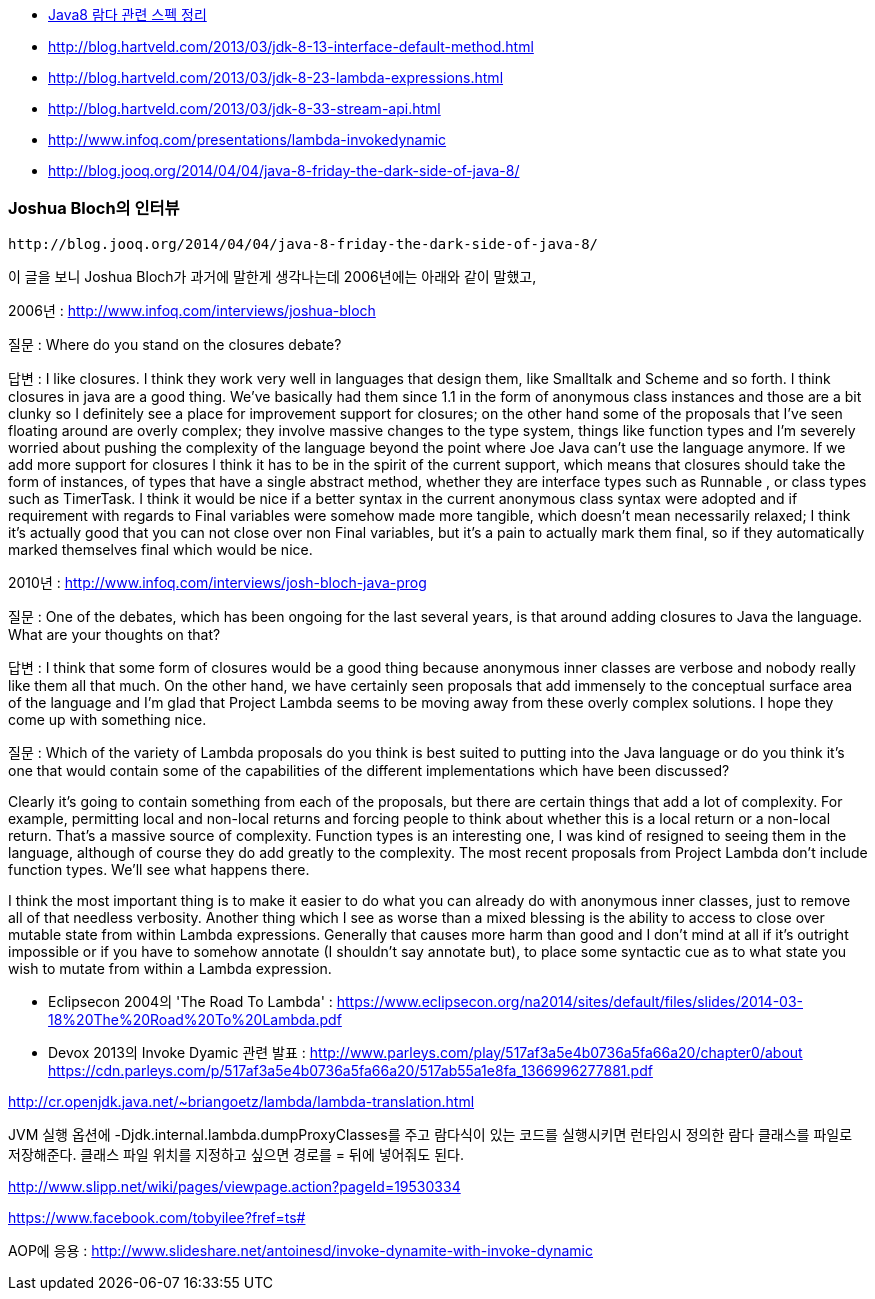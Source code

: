 * http://homoefficio.github.io/2017/02/19/Java8-%EB%9E%8C%EB%8B%A4-%EA%B4%80%EB%A0%A8-%EC%8A%A4%ED%8E%99-%EC%A0%95%EB%A6%AC/[Java8 람다 관련 스펙 정리]
* http://blog.hartveld.com/2013/03/jdk-8-13-interface-default-method.html
* http://blog.hartveld.com/2013/03/jdk-8-23-lambda-expressions.html
* http://blog.hartveld.com/2013/03/jdk-8-33-stream-api.html  
* http://www.infoq.com/presentations/lambda-invokedynamic
* http://blog.jooq.org/2014/04/04/java-8-friday-the-dark-side-of-java-8/  

=== Joshua Bloch의 인터뷰
 http://blog.jooq.org/2014/04/04/java-8-friday-the-dark-side-of-java-8/  

이 글을 보니 Joshua Bloch가 과거에 말한게 생각나는데 2006년에는 아래와 같이 말했고,  

2006년 : http://www.infoq.com/interviews/joshua-bloch  

질문 : Where do you stand on the closures debate?  

답변 :  I like closures. I think they work very well in languages that design them, like Smalltalk and Scheme and so forth. I think closures in java are a good thing. We've basically had them since 1.1 in the form of anonymous class instances and those are a bit clunky so I definitely see a place for improvement support for closures; on the other hand some of the proposals that I've seen floating around are overly complex; they involve massive changes to the type system, things like function types and I'm severely worried about pushing the complexity of the language beyond the point where Joe Java can't use the language anymore. If we add more support for closures I think it has to be in the spirit of the current support, which means that closures should take the form of instances, of types that have a single abstract method, whether they are interface types such as Runnable , or class types such as TimerTask.  I think it would be nice if a better syntax in the current anonymous class syntax were adopted and if requirement with regards to Final variables were somehow made more tangible, which doesn't mean necessarily relaxed; I think it's actually good that you can not close over non Final variables, but it's a pain to actually mark them final, so if they automatically marked themselves final which would be nice.  

2010년 : http://www.infoq.com/interviews/josh-bloch-java-prog  

질문 : One of the debates, which has been ongoing for the last several years, is that around adding closures to Java the language. What are your thoughts on that?  

답변 : I think that some form of closures would be a good thing because anonymous inner classes are verbose and nobody really like them all that much. On the other hand, we have certainly seen proposals that add immensely to the conceptual surface area of the language and I’m glad that Project Lambda seems to be moving away from these overly complex solutions. I hope they come up with something nice.  

질문 : Which of the variety of Lambda proposals do you think is best suited to putting into the Java language or do you think it’s one that would contain some of the capabilities of the different implementations which have been discussed?  

Clearly it’s going to contain something from each of the proposals, but there are certain things that add a lot of complexity. For example, permitting local and non-local returns and forcing people to think about whether this is a local return or a non-local return. That’s a massive source of complexity. Function types is an interesting one, I was kind of resigned to seeing them in the language, although of course they do add greatly to the complexity. The most recent proposals from Project Lambda don’t include function types. We’ll see what happens there.  

I think the most important thing is to make it easier to do what you can already do with anonymous inner classes, just to remove all of that needless verbosity. Another thing which I see as worse than a mixed blessing is the ability to access to close over mutable state from within Lambda expressions. Generally that causes more harm than good and I don’t mind at all if it’s outright impossible or if you have to somehow annotate (I shouldn’t say annotate but), to place some syntactic cue as to what state you wish to mutate from within a Lambda expression.    

- Eclipsecon 2004의 'The Road To Lambda' : <https://www.eclipsecon.org/na2014/sites/default/files/slides/2014-03-18%20The%20Road%20To%20Lambda.pdf>  

- Devox 2013의 Invoke Dyamic 관련 발표 : <http://www.parleys.com/play/517af3a5e4b0736a5fa66a20/chapter0/about>  
https://cdn.parleys.com/p/517af3a5e4b0736a5fa66a20/517ab55a1e8fa_1366996277881.pdf  

http://cr.openjdk.java.net/~briangoetz/lambda/lambda-translation.html  

JVM 실행 옵션에 -Djdk.internal.lambda.dumpProxyClasses를 주고 람다식이 있는 코드를 실행시키면 런타임시 정의한 람다 클래스를 파일로 저장해준다.  클래스 파일 위치를 지정하고 싶으면 경로를 = 뒤에 넣어줘도 된다.  

http://www.slipp.net/wiki/pages/viewpage.action?pageId=19530334  

https://www.facebook.com/tobyilee?fref=ts#[]  

AOP에 응용 : http://www.slideshare.net/antoinesd/invoke-dynamite-with-invoke-dynamic  
